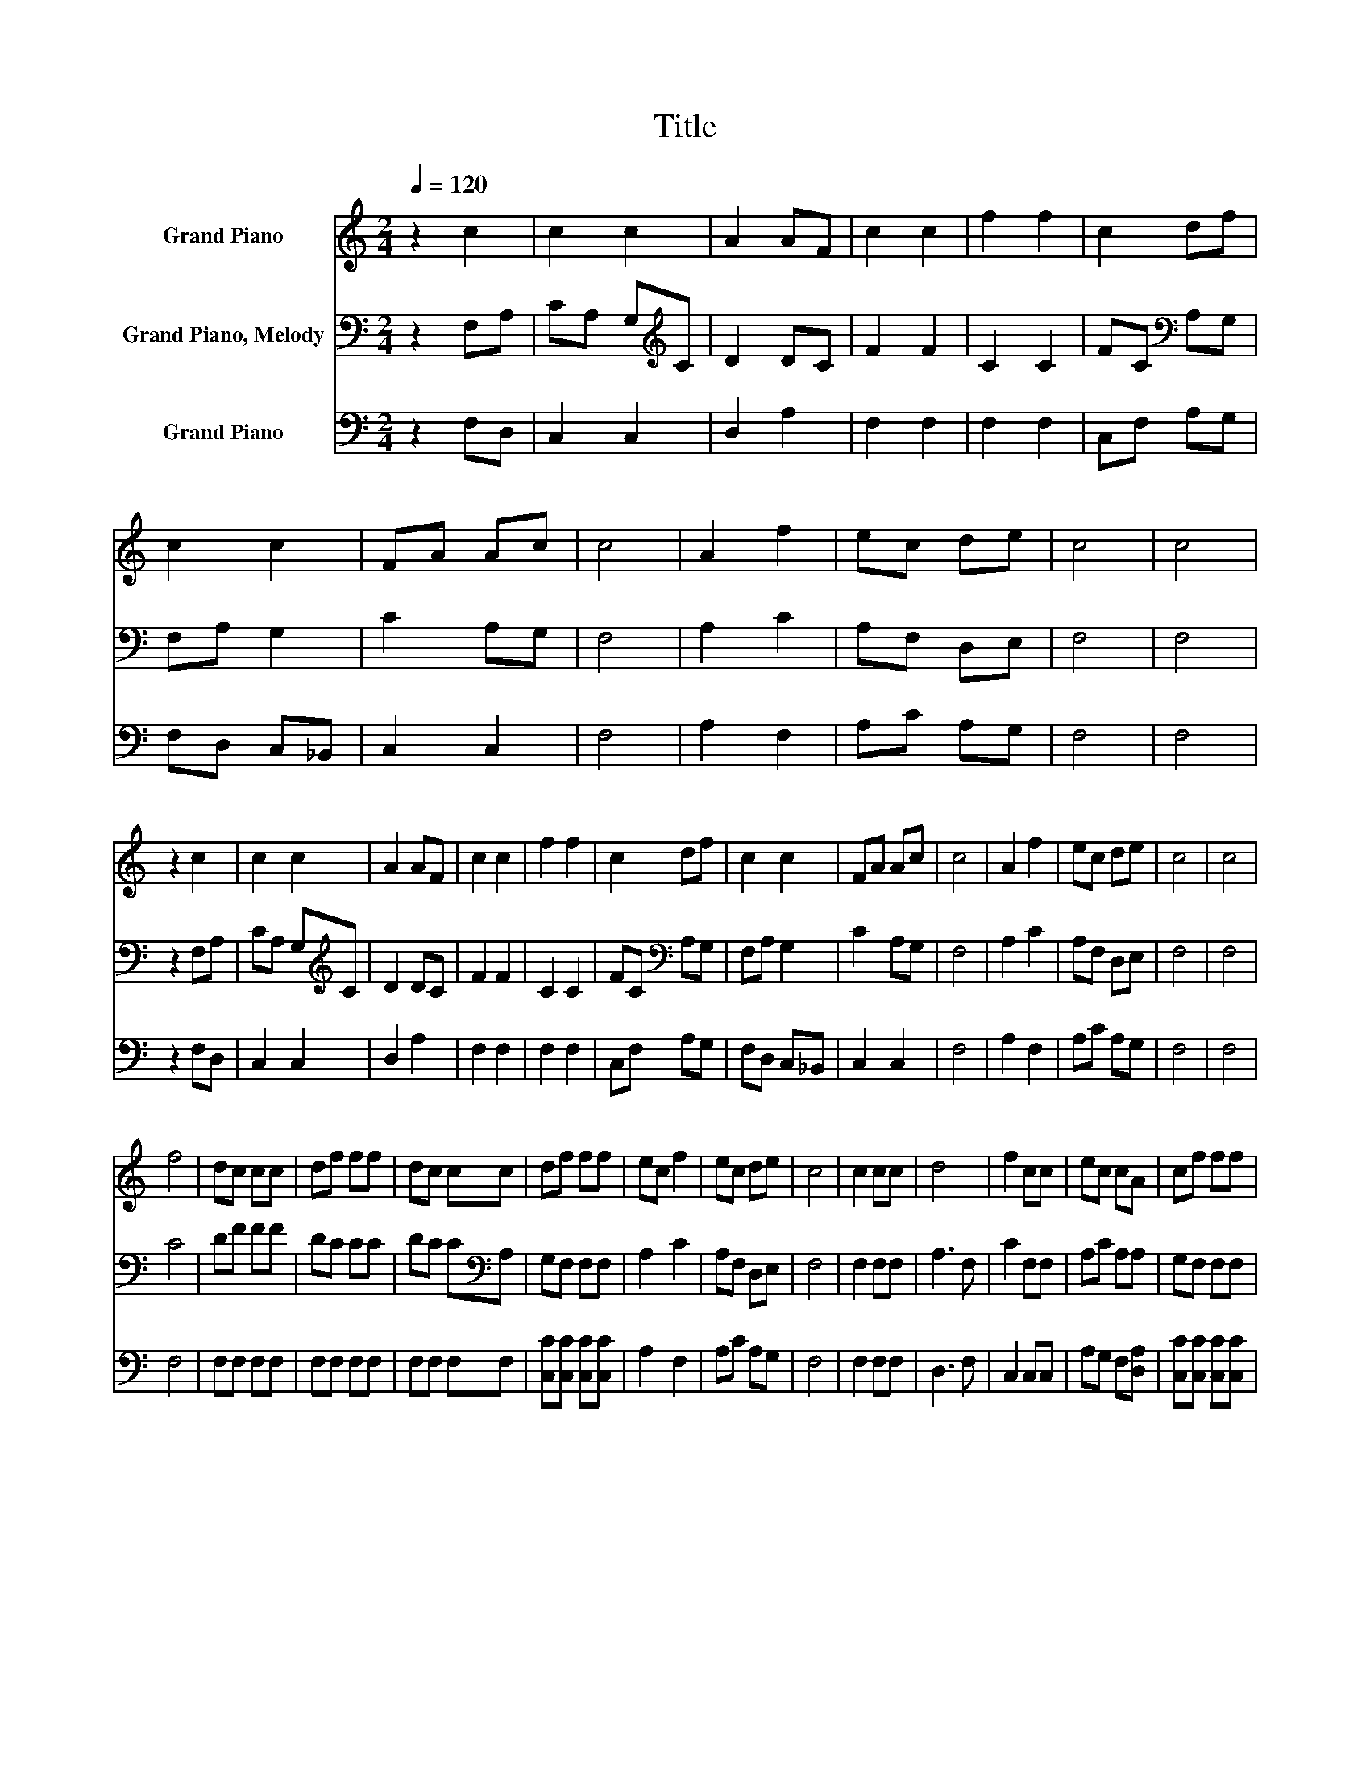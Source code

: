 X:1
T:Title
%%score 1 2 3
L:1/8
Q:1/4=120
M:2/4
K:C
V:1 treble nm="Grand Piano"
V:2 bass nm="Grand Piano, Melody"
V:3 bass nm="Grand Piano"
V:1
 z2 c2 | c2 c2 | A2 AF | c2 c2 | f2 f2 | c2 df | c2 c2 | FA Ac | c4 | A2 f2 | ec de | c4 | c4 | %13
 z2 c2 | c2 c2 | A2 AF | c2 c2 | f2 f2 | c2 df | c2 c2 | FA Ac | c4 | A2 f2 | ec de | c4 | c4 | %26
 f4 | dc cc | df ff | dc cc | df ff | ec f2 | ec de | c4 | c2 cc | d4 | f2 cc | ec cA | cf ff | %39
 ec f2 | ec dc | c4 | c4 |] %43
V:2
 z2 F,A, | CA, G,[K:treble]C | D2 DC | F2 F2 | C2 C2 | FC[K:bass] A,G, | F,A, G,2 | C2 A,G, | F,4 | %9
 A,2 C2 | A,F, D,E, | F,4 | F,4 | z2 F,A, | CA, G,[K:treble]C | D2 DC | F2 F2 | C2 C2 | %18
 FC[K:bass] A,G, | F,A, G,2 | C2 A,G, | F,4 | A,2 C2 | A,F, D,E, | F,4 | F,4 | C4 | DF FF | DC CC | %29
 DC C[K:bass]A, | G,F, F,F, | A,2 C2 | A,F, D,E, | F,4 | F,2 F,F, | A,3 F, | C2 F,F, | A,C A,A, | %38
 G,F, F,F, | A,2 C2 | A,F, D,E, | F,4 | F,4 |] %43
V:3
 z2 F,D, | C,2 C,2 | D,2 A,2 | F,2 F,2 | F,2 F,2 | C,F, A,G, | F,D, C,_B,, | C,2 C,2 | F,4 | %9
 A,2 F,2 | A,C A,G, | F,4 | F,4 | z2 F,D, | C,2 C,2 | D,2 A,2 | F,2 F,2 | F,2 F,2 | C,F, A,G, | %19
 F,D, C,_B,, | C,2 C,2 | F,4 | A,2 F,2 | A,C A,G, | F,4 | F,4 | F,4 | F,F, F,F, | F,F, F,F, | %29
 F,F, F,F, | [C,C][C,C] [C,C][C,C] | A,2 F,2 | A,C A,G, | F,4 | F,2 F,F, | D,3 F, | C,2 C,C, | %37
 A,G, F,[D,A,] | [C,C][C,C] [C,C][C,C] | A,2 F,2 | A,C A,G, | F,4 | F,4 |] %43

